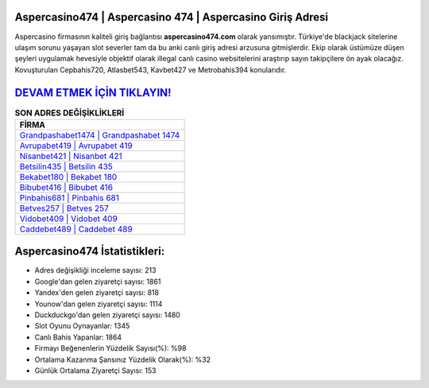 ﻿Aspercasino474 | Aspercasino 474 | Aspercasino Giriş Adresi
===================================

.. image:: images/aspercasino-giris.jpg
   :width: 600
   
Aspercasino firmasının kaliteli giriş bağlantısı **aspercasino474.com** olarak yansımıştır. Türkiye'de blackjack sitelerine ulaşım sorunu yaşayan slot severler tam da bu anki canlı giriş adresi arzusuna gitmişlerdir. Ekip olarak üstümüze düşen şeyleri uygulamak hevesiyle objektif olarak illegal canlı casino websitelerini araştırıp sayın takipçilere ön ayak olacağız. Kovuşturulan Cepbahis720, Atlasbet543, Kavbet427 ve Metrobahis394 konularıdır.

`DEVAM ETMEK İÇİN TIKLAYIN! <https://urlday.cc/git>`_
==============

.. list-table:: **SON ADRES DEĞİŞİKLİKLERİ**
   :widths: 100
   :header-rows: 1

   * - FİRMA
   * - `Grandpashabet1474 | Grandpashabet 1474 <grandpashabet1474-grandpashabet-1474-grandpashabet-giris-adresi.html>`_
   * - `Avrupabet419 | Avrupabet 419 <avrupabet419-avrupabet-419-avrupabet-giris-adresi.html>`_
   * - `Nisanbet421 | Nisanbet 421 <nisanbet421-nisanbet-421-nisanbet-giris-adresi.html>`_	 
   * - `Betsilin435 | Betsilin 435 <betsilin435-betsilin-435-betsilin-giris-adresi.html>`_	 
   * - `Bekabet180 | Bekabet 180 <bekabet180-bekabet-180-bekabet-giris-adresi.html>`_ 
   * - `Bibubet416 | Bibubet 416 <bibubet416-bibubet-416-bibubet-giris-adresi.html>`_
   * - `Pinbahis681 | Pinbahis 681 <pinbahis681-pinbahis-681-pinbahis-giris-adresi.html>`_	 
   * - `Betves257 | Betves 257 <betves257-betves-257-betves-giris-adresi.html>`_
   * - `Vidobet409 | Vidobet 409 <vidobet409-vidobet-409-vidobet-giris-adresi.html>`_
   * - `Caddebet489 | Caddebet 489 <caddebet489-caddebet-489-caddebet-giris-adresi.html>`_
	 
Aspercasino474 İstatistikleri:
===================================	 
* Adres değişikliği inceleme sayısı: 213
* Google'dan gelen ziyaretçi sayısı: 1861
* Yandex'den gelen ziyaretçi sayısı: 818
* Younow'dan gelen ziyaretçi sayısı: 1114
* Duckduckgo'dan gelen ziyaretçi sayısı: 1480
* Slot Oyunu Oynayanlar: 1345
* Canlı Bahis Yapanlar: 1864
* Firmayı Beğenenlerin Yüzdelik Sayısı(%): %98
* Ortalama Kazanma Şansınız Yüzdelik Olarak(%): %32
* Günlük Ortalama Ziyaretçi Sayısı: 153
